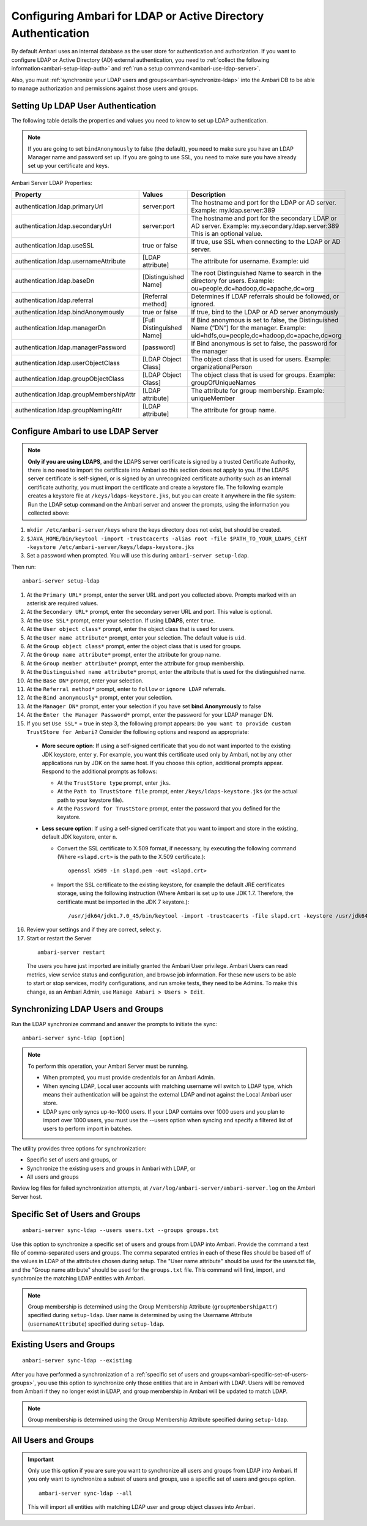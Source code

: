 Configuring Ambari for LDAP or Active Directory Authentication
==============================================================

By default Ambari uses an internal database as the user store for authentication and authorization.
If you want to configure LDAP or Active Directory (AD) external authentication, you need to :ref:`collect the following information<ambari-setup-ldap-auth>` and :ref:`run a setup command<ambari-use-ldap-server>`.

Also, you must :ref:`synchronize your LDAP users and groups<ambari-synchronize-ldap>` into the Ambari DB to be able to manage authorization and permissions against those users and groups.

.. Note:
  When synchronizing LDAP users and groups, Ambari uses LDAP results paging controls to synchronize large numbers of LDAP objects.
  Most modern LDAP servers support these control, but for those that do not, such as Oracle Directory Server Enterprise Edition 11g, Ambari introduces a configuration parameter to disable pagination.
  The ``authentication.ldap.pagination.enabled`` property can be set to false in the ``/etc/ambari-server/conf/ambari-properties`` file to disable result paging controls.
  This will limit the maximum number of entities that can be imported at any given time to the maximum result limit of the LDAP server.
  To work around this, import sets of users or groups using the -users and -groups options covered in section :ref:`Specific Set of Users and Groups<ambari-specific-set-of-users-groups>`.

.. _ambari-setup-ldap-auth:

Setting Up LDAP User Authentication
___________________________________

The following table details the properties and values you need to know to set up LDAP authentication.

.. Note::
  If you are going to set ``bindAnonymously`` to false (the default), you need to make sure you have an LDAP Manager name and password set up. If you are going to use SSL, you need to make sure you have already set up your certificate and keys.

Ambari Server LDAP Properties:

+-----------------------------------------+---------------------------+------------------------------------------------------------------------------------------------------------------------------------------+
| Property                                | Values                    | Description                                                                                                                              |
+=========================================+===========================+==========================================================================================================================================+
| authentication.ldap.primaryUrl          | server:port               | The hostname and port for the LDAP or AD server. Example: my.ldap.server:389                                                             |
+-----------------------------------------+---------------------------+------------------------------------------------------------------------------------------------------------------------------------------+
| authentication.ldap.secondaryUrl        | server:port               | The hostname and port for the secondary LDAP or AD server. Example: my.secondary.ldap.server:389 This is an optional value.              |
+-----------------------------------------+---------------------------+------------------------------------------------------------------------------------------------------------------------------------------+
| authentication.ldap.useSSL              | true or false             | If true, use SSL when connecting to the LDAP or AD server.                                                                               |
+-----------------------------------------+---------------------------+------------------------------------------------------------------------------------------------------------------------------------------+
| authentication.ldap.usernameAttribute   | [LDAP attribute]          | The attribute for username. Example: uid                                                                                                 |
+-----------------------------------------+---------------------------+------------------------------------------------------------------------------------------------------------------------------------------+
| authentication.ldap.baseDn              | [Distinguished Name]      | The root Distinguished Name to search in the directory for users. Example: ou=people,dc=hadoop,dc=apache,dc=org                          |
+-----------------------------------------+---------------------------+------------------------------------------------------------------------------------------------------------------------------------------+
| authentication.ldap.referral            | [Referral method]         | Determines if LDAP referrals should be followed, or ignored.                                                                             |
+-----------------------------------------+---------------------------+------------------------------------------------------------------------------------------------------------------------------------------+
| authentication.ldap.bindAnonymously     | true or false             | If true, bind to the LDAP or AD server anonymously                                                                                       |
+-----------------------------------------+---------------------------+------------------------------------------------------------------------------------------------------------------------------------------+
| authentication.ldap.managerDn           | [Full Distinguished Name] | If Bind anonymous is set to false, the Distinguished Name (“DN”) for the manager. Example: uid=hdfs,ou=people,dc=hadoop,dc=apache,dc=org |
+-----------------------------------------+---------------------------+------------------------------------------------------------------------------------------------------------------------------------------+
| authentication.ldap.managerPassword     | [password]                | If Bind anonymous is set to false, the password for the manager                                                                          |
+-----------------------------------------+---------------------------+------------------------------------------------------------------------------------------------------------------------------------------+
| authentication.ldap.userObjectClass     | [LDAP Object Class]       | The object class that is used for users. Example: organizationalPerson                                                                   |
+-----------------------------------------+---------------------------+------------------------------------------------------------------------------------------------------------------------------------------+
| authentication.ldap.groupObjectClass    | [LDAP Object Class]       | The object class that is used for groups. Example: groupOfUniqueNames                                                                    |
+-----------------------------------------+---------------------------+------------------------------------------------------------------------------------------------------------------------------------------+
| authentication.ldap.groupMembershipAttr | [LDAP attribute]          | The attribute for group membership. Example: uniqueMember                                                                                |
+-----------------------------------------+---------------------------+------------------------------------------------------------------------------------------------------------------------------------------+
| authentication.ldap.groupNamingAttr     | [LDAP attribute]          | The attribute for group name.                                                                                                            |
+-----------------------------------------+---------------------------+------------------------------------------------------------------------------------------------------------------------------------------+

.. _ambari-use-ldap-server:

Configure Ambari to use LDAP Server
___________________________________

.. Note::
  **Only if you are using LDAPS**, and the LDAPS server certificate is signed by a trusted Certificate Authority, there is no need to import the certificate into Ambari so this section does not apply to you. If the LDAPS server certificate is self-signed, or is signed by an unrecognized certificate authority such as an internal certificate authority, you must import the certificate and create a keystore file. The following example creates a keystore file at ``/keys/ldaps-keystore.jks``, but you can create it anywhere in the file system:
  Run the LDAP setup command on the Ambari server and answer the prompts, using the information you collected above:

#. ``mkdir /etc/ambari-server/keys`` where the keys directory does not exist, but should be created.
#. ``$JAVA_HOME/bin/keytool -import -trustcacerts -alias root -file $PATH_TO_YOUR_LDAPS_CERT -keystore /etc/ambari-server/keys/ldaps-keystore.jks``
#. Set a password when prompted. You will use this during ``ambari-server setup-ldap``.

Then run:

::

  ambari-server setup-ldap

1. At the ``Primary URL*`` prompt, enter the server URL and port you collected above. Prompts marked with an asterisk are required values.

2. At the ``Secondary URL*`` prompt, enter the secondary server URL and port. This value is optional.

3. At the ``Use SSL*`` prompt, enter your selection. If using **LDAPS**, enter ``true``.

4. At the ``User object class*`` prompt, enter the object class that is used for users.

5. At the ``User name attribute*`` prompt, enter your selection. The default value is ``uid``.

6. At the ``Group object class*`` prompt, enter the object class that is used for groups.

7. At the ``Group name attribute*`` prompt, enter the attribute for group name.

8. At the ``Group member attribute*`` prompt, enter the attribute for group membership.

9. At the ``Distinguished name attribute*`` prompt, enter the attribute that is used for the distinguished name.

10. At the ``Base DN*`` prompt, enter your selection.

11. At the ``Referral method*`` prompt, enter to ``follow`` or ``ignore LDAP`` referrals.

12. At the ``Bind anonymously*`` prompt, enter your selection.

13. At the ``Manager DN*`` prompt, enter your selection if you have set **bind.Anonymously** to false

14. At the ``Enter the Manager Password*`` prompt, enter the password for your LDAP manager DN.

15. If you set ``Use SSL*`` = true in step 3, the following prompt appears: ``Do you want to provide custom TrustStore for Ambari?`` Consider the following options and respond as appropriate:

  * **More secure option**: If using a self-signed certificate that you do not want imported to the existing JDK keystore, enter ``y``. For example, you want this certificate used only by Ambari, not by any other applications run by JDK on the same host. If you choose this option, additional prompts appear. Respond to the additional prompts as follows:

    * At the ``TrustStore type`` prompt, enter ``jks``.
    * At the ``Path to TrustStore file`` prompt, enter ``/keys/ldaps-keystore.jks`` (or the actual path to your keystore file).
    * At the ``Password for TrustStore`` prompt, enter the password that you defined for the keystore.

  * **Less secure option**: If using a self-signed certificate that you want to import and store in the existing, default JDK keystore, enter ``n``.

    * Convert the SSL certificate to X.509 format, if necessary, by executing the following command (Where ``<slapd.crt>`` is the path to the X.509 certificate.):

      ::

        openssl x509 -in slapd.pem -out <slapd.crt>

    * Import the SSL certificate to the existing keystore, for example the default JRE certificates storage, using the following instruction (Where Ambari is set up to use JDK 1.7. Therefore, the certificate must be imported in the JDK 7 keystore.):

      ::

        /usr/jdk64/jdk1.7.0_45/bin/keytool -import -trustcacerts -file slapd.crt -keystore /usr/jdk64/jdk1.7.0_45/jre/lib/security/cacerts

16. Review your settings and if they are correct, select ``y``.

17. Start or restart the Server

  ::

    ambari-server restart

  The users you have just imported are initially granted the Ambari User privilege.
  Ambari Users can read metrics, view service status and configuration, and browse job information.
  For these new users to be able to start or stop services, modify configurations, and run smoke tests, they need to be Admins.
  To make this change, as an Ambari Admin, use ``Manage Ambari > Users > Edit``.

.. _ambari-synchronize-ldap:

Synchronizing LDAP Users and Groups
___________________________________

Run the LDAP synchronize command and answer the prompts to initiate the sync:

::

  ambari-server sync-ldap [option]

.. Note::
  To perform this operation, your Ambari Server must be running.

  * When prompted, you must provide credentials for an Ambari Admin.
  * When syncing LDAP, Local user accounts with matching username will switch to LDAP type, which means their authentication will be against the external LDAP and not against the Local Ambari user store.
  * LDAP sync only syncs up-to-1000 users. If your LDAP contains over 1000 users and you plan to import over 1000 users, you must use the --users option when syncing and specify a filtered list of users to perform import in batches.

The utility provides three options for synchronization:

* Specific set of users and groups, or
* Synchronize the existing users and groups in Ambari with LDAP, or
* All users and groups

Review log files for failed synchronization attempts, at ``/var/log/ambari-server/ambari-server.log`` on the Ambari Server host.

.. Note:
  When synchronizing LDAP users and groups, Ambari uses LDAP results paging controls to synchronize large numbers of LDAP objects.
  Most modern LDAP servers support these control, but for those that do not, such as Oracle Directory Server Enterprise Edition 11g, Ambari introduces a configuration parameter to disable pagination.
  The ``authentication.ldap.pagination.enabled`` property can be set to false in the ``/etc/ambari-server/conf/ambari-properties`` file to disable result paging controls.
  This will limit the maximum number of entities that can be imported at any given time to the maximum result limit of the LDAP server.
  To work around this, import sets of users or groups using the -users and -groups options covered in section :ref:`Specific Set of Users and Groups<ambari-specific-set-of-users-groups>`.

.. _ambari-specific-set-of-users-groups:

Specific Set of Users and Groups
________________________________

::

  ambari-server sync-ldap --users users.txt --groups groups.txt

Use this option to synchronize a specific set of users and groups from LDAP into Ambari.
Provide the command a text file of comma-separated users and groups.
The comma separated entries in each of these files should be based off of the values in LDAP of the attributes chosen during setup.
The "User name attribute" should be used for the users.txt file, and the "Group name attribute" should be used for the ``groups.txt`` file.
This command will find, import, and synchronize the matching LDAP entities with Ambari.

.. Note::
  Group membership is determined using the Group Membership Attribute (``groupMembershipAttr``) specified during ``setup-ldap``.
  User name is determined by using the Username Attribute (``usernameAttribute``) specified during ``setup-ldap``.

Existing Users and Groups
_________________________

::

  ambari-server sync-ldap --existing

After you have performed a synchronization of a :ref:`specific set of users and groups<ambari-specific-set-of-users-groups>`, you use this option to synchronize only those entities that are in Ambari with LDAP.
Users will be removed from Ambari if they no longer exist in LDAP, and group membership in Ambari will be updated to match LDAP.

.. Note::
  Group membership is determined using the Group Membership Attribute specified during ``setup-ldap``.

All Users and Groups
____________________

.. Important::
  Only use this option if you are sure you want to synchronize all users and groups from LDAP into Ambari.
  If you only want to synchronize a subset of users and groups, use a specific set of users and groups option.

  ::

    ambari-server sync-ldap --all

  This will import all entities with matching LDAP user and group object classes into Ambari.